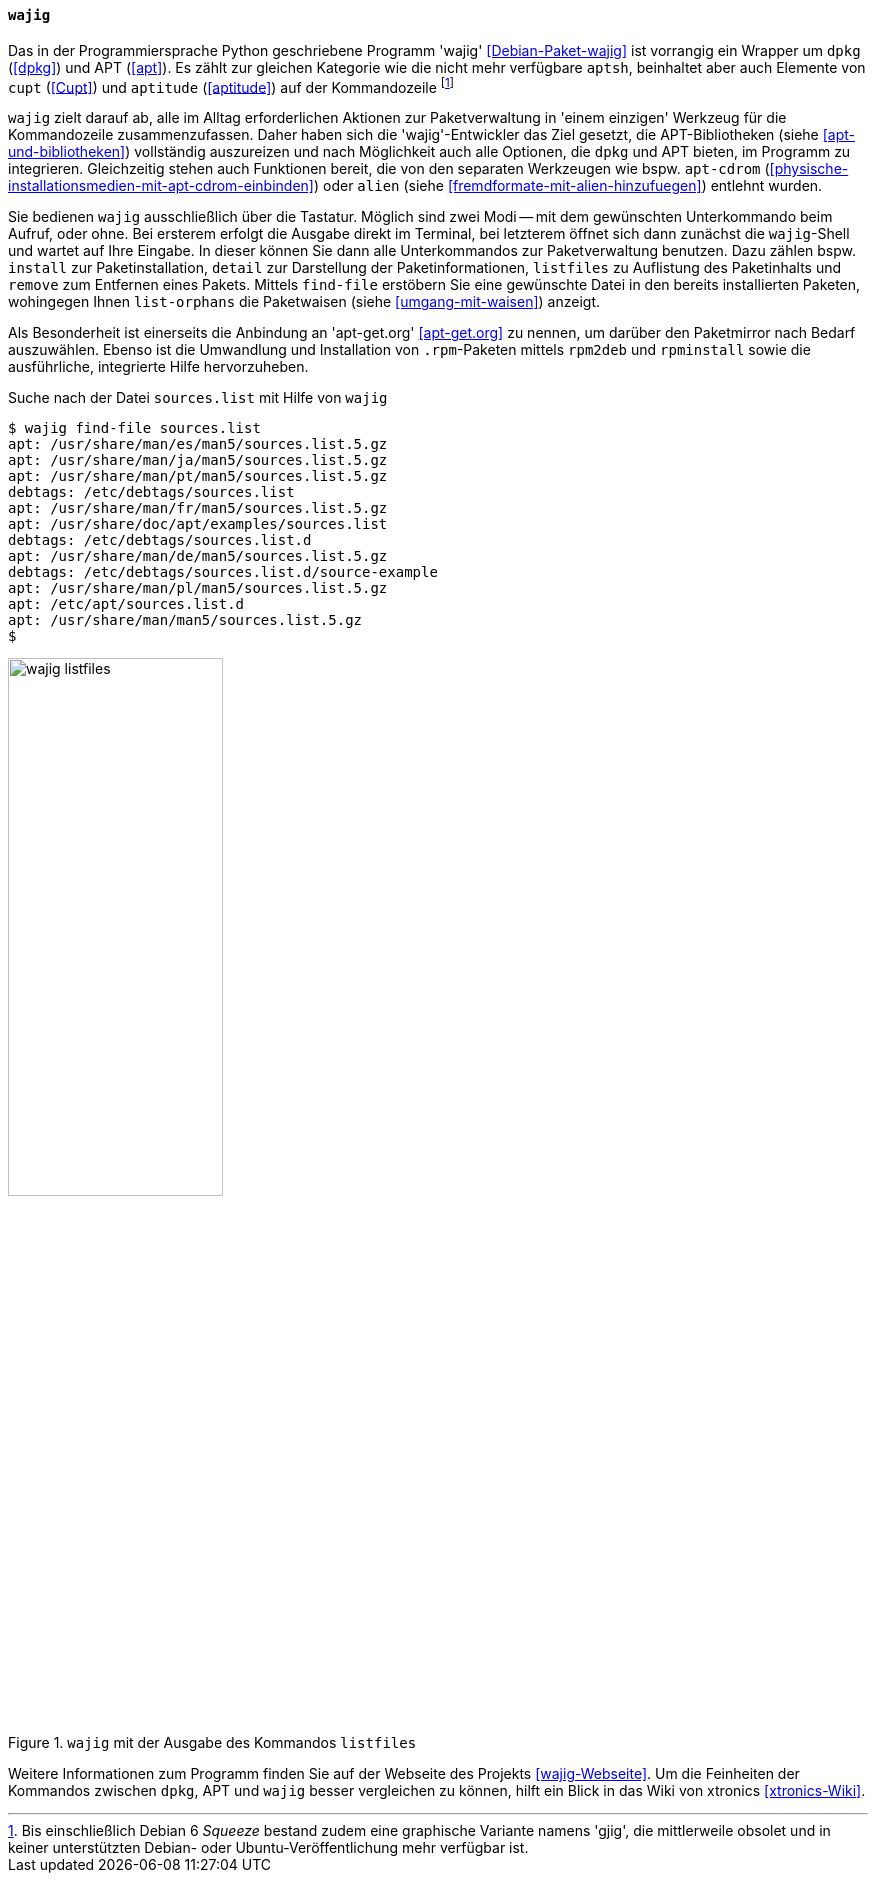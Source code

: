 // Datei: ./werkzeuge/werkzeuge-zur-paketverwaltung-ueberblick/fuer-die-kommandozeile/wajig.adoc

// Baustelle: Fertig

[[wajig2]]

==== `wajig` ====

// Stichworte für den Index
(((Debianpaket, wajig)))
(((wajig)))
(((wajig, gjig)))
Das in der Programmiersprache Python geschriebene Programm 'wajig'
<<Debian-Paket-wajig>> ist vorrangig ein Wrapper um `dpkg` (<<dpkg>>)
und APT (<<apt>>). Es zählt zur gleichen Kategorie wie die nicht mehr
verfügbare `aptsh`, beinhaltet aber auch Elemente von `cupt` (<<Cupt>>)
und `aptitude` (<<aptitude>>) auf der Kommandozeile footnote:[Bis
einschließlich Debian 6 _Squeeze_ bestand zudem eine graphische
Variante namens 'gjig', die mittlerweile obsolet und in keiner
unterstützten Debian- oder Ubuntu-Veröffentlichung mehr verfügbar
ist.]

`wajig` zielt darauf ab, alle im Alltag erforderlichen Aktionen zur
Paketverwaltung in 'einem einzigen' Werkzeug für die Kommandozeile
zusammenzufassen. Daher haben sich die 'wajig'-Entwickler das Ziel
gesetzt, die APT-Bibliotheken (siehe <<apt-und-bibliotheken>>)
vollständig auszureizen und nach Möglichkeit auch alle Optionen, die
`dpkg` und APT bieten, im Programm zu integrieren. Gleichzeitig stehen
auch Funktionen bereit, die von den separaten Werkzeugen wie bspw.
`apt-cdrom` (<<physische-installationsmedien-mit-apt-cdrom-einbinden>>)
oder `alien` (siehe <<fremdformate-mit-alien-hinzufuegen>>) entlehnt
wurden.

// Stichworte für den Index
(((wajig, detail)))
(((wajig, find-file)))
(((wajig, install)))
(((wajig, listfiles)))
(((wajig, list-orphans)))
(((wajig, remove)))
Sie bedienen `wajig` ausschließlich über die Tastatur. Möglich sind zwei
Modi -- mit dem gewünschten Unterkommando beim Aufruf, oder ohne. Bei
ersterem erfolgt die Ausgabe direkt im Terminal, bei letzterem öffnet
sich dann zunächst die `wajig`-Shell und wartet auf Ihre Eingabe. In
dieser können Sie dann alle Unterkommandos zur Paketverwaltung benutzen.
Dazu zählen bspw. `install` zur Paketinstallation, `detail` zur
Darstellung der Paketinformationen, `listfiles` zu Auflistung des
Paketinhalts und `remove` zum Entfernen eines Pakets. Mittels
`find-file` erstöbern Sie eine gewünschte Datei in den bereits
installierten Paketen, wohingegen Ihnen `list-orphans` die Paketwaisen
(siehe <<umgang-mit-waisen>>) anzeigt. 

// Stichworte für den Index
(((wajig, rpm2deb)))
(((wajig, rpminstall)))
Als Besonderheit ist einerseits die Anbindung an 'apt-get.org'
<<apt-get.org>> zu nennen, um darüber den Paketmirror nach Bedarf
auszuwählen. Ebenso ist die Umwandlung und Installation von
`.rpm`-Paketen mittels `rpm2deb` und `rpminstall` sowie die
ausführliche, integrierte Hilfe hervorzuheben.

.Suche nach der Datei `sources.list` mit Hilfe von `wajig`
----
$ wajig find-file sources.list
apt: /usr/share/man/es/man5/sources.list.5.gz
apt: /usr/share/man/ja/man5/sources.list.5.gz
apt: /usr/share/man/pt/man5/sources.list.5.gz
debtags: /etc/debtags/sources.list
apt: /usr/share/man/fr/man5/sources.list.5.gz
apt: /usr/share/doc/apt/examples/sources.list
debtags: /etc/debtags/sources.list.d
apt: /usr/share/man/de/man5/sources.list.5.gz
debtags: /etc/debtags/sources.list.d/source-example
apt: /usr/share/man/pl/man5/sources.list.5.gz
apt: /etc/apt/sources.list.d
apt: /usr/share/man/man5/sources.list.5.gz
$
----

.`wajig` mit der Ausgabe des Kommandos `listfiles`
image::werkzeuge/werkzeuge-zur-paketverwaltung-ueberblick/fuer-die-kommandozeile/wajig-listfiles.png[id="fig.wajig-listfiles", width="50%"]

Weitere Informationen zum Programm finden Sie auf der Webseite des
Projekts <<wajig-Webseite>>. Um die Feinheiten der Kommandos zwischen
`dpkg`, APT und `wajig` besser vergleichen zu können, hilft ein Blick
in das Wiki von xtronics <<xtronics-Wiki>>.

// Datei (Ende): ./werkzeuge/werkzeuge-zur-paketverwaltung-ueberblick/fuer-die-kommandozeile/wajig.adoc
